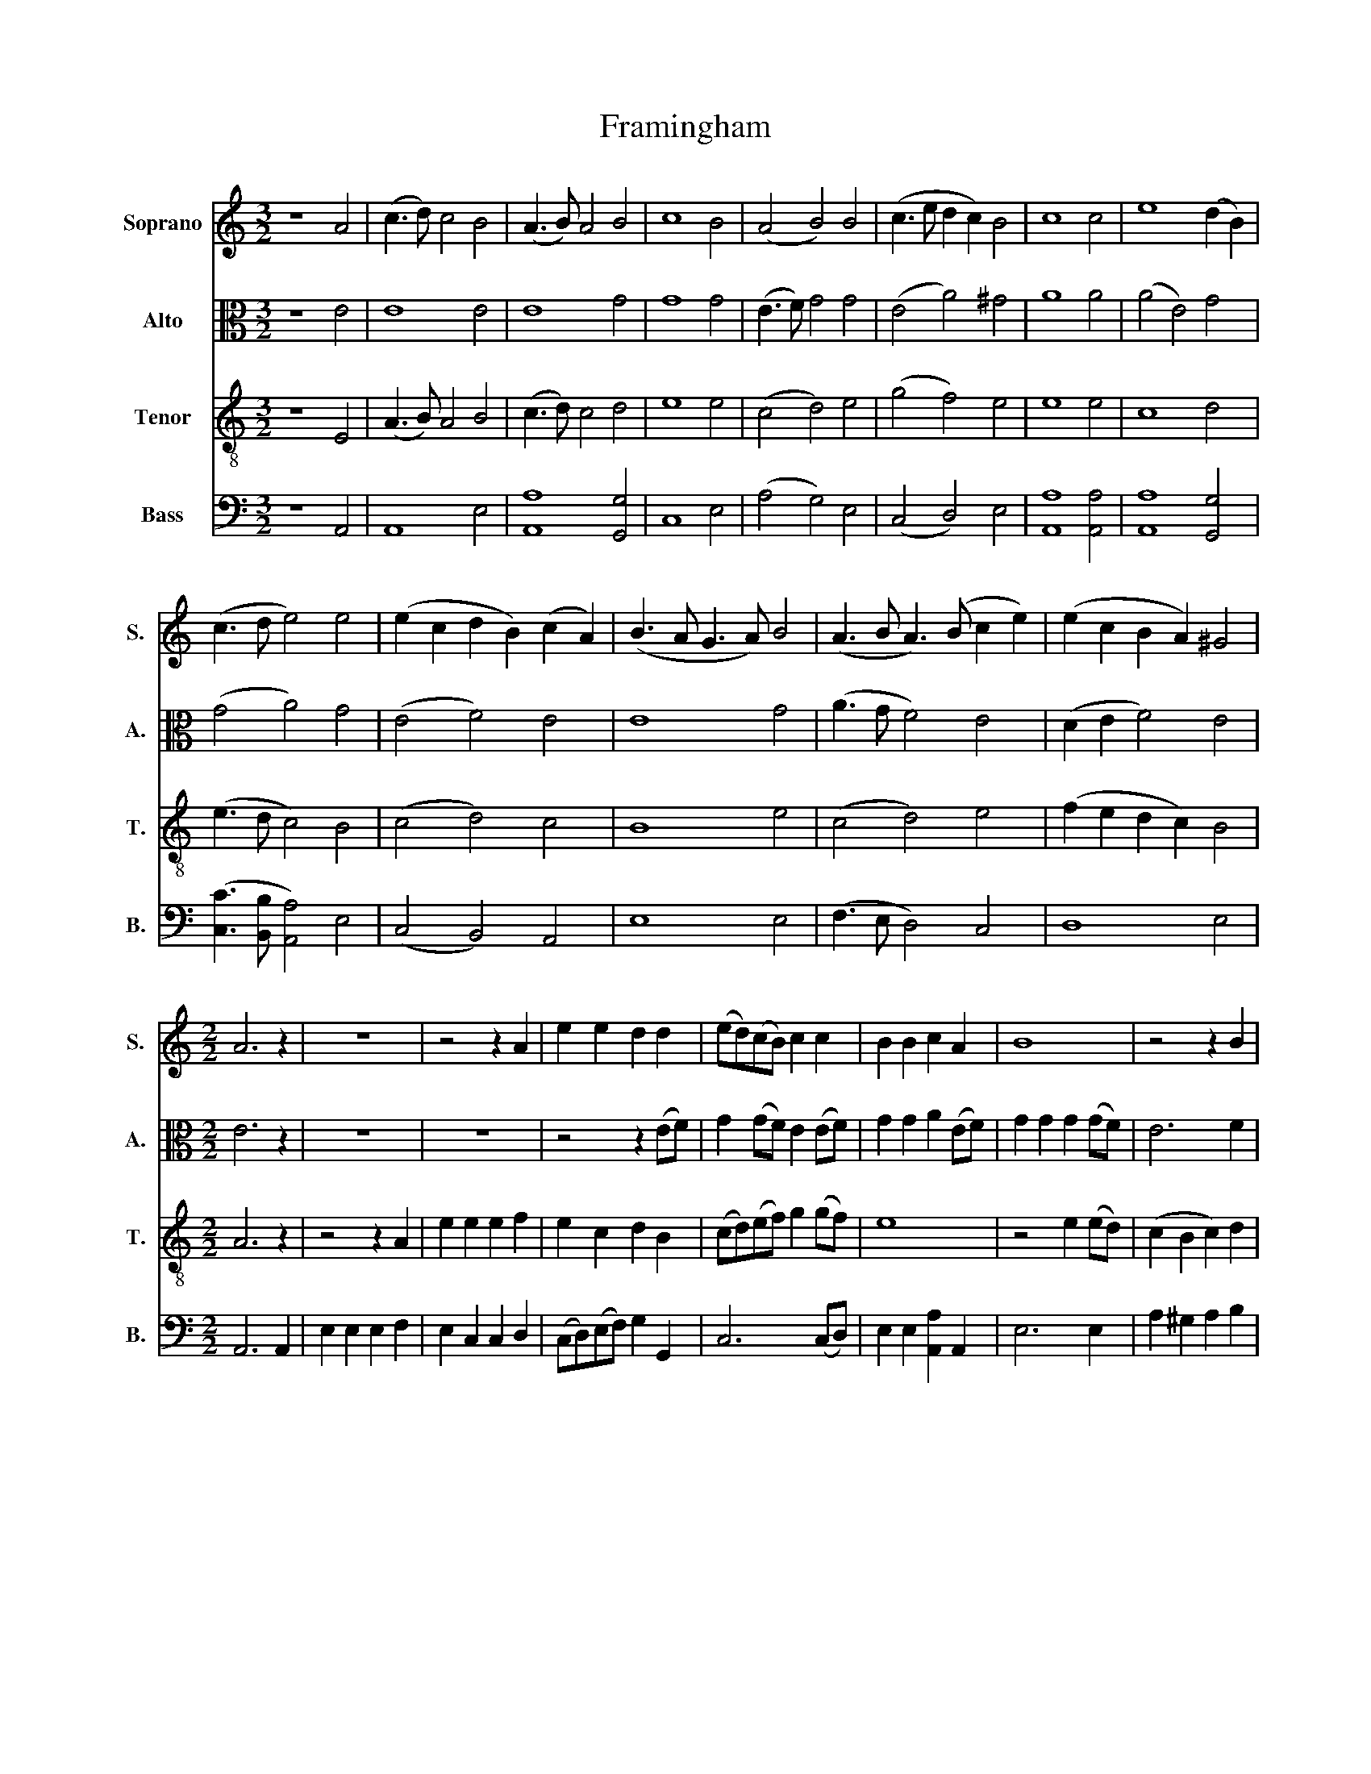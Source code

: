 X:1
T:Framingham
%%score 1 2 3 4
L:1/8
M:3/2
K:C
V:1 treble nm="Soprano" snm="S."
V:2 alto nm="Alto" snm="A."
V:3 treble-8 nm="Tenor" snm="T."
V:4 bass nm="Bass" snm="B."
V:1
 z8 A4 | (c3 d) c4 B4 | (A3 B) A4 B4 | c8 B4 | (A4 B4) B4 | (c3 e d2 c2) B4 | c8 c4 | e8 (d2 B2) | %8
 (c3 d e4) e4 | (e2 c2 d2 B2) (c2 A2) | (B3 A G3 A) B4 | (A3 B A3) (B c2 e2) | (e2 c2 B2 A2) ^G4 | %13
[M:2/2] A6 z2 | z8 | z4 z2 A2 | e2 e2 d2 d2 | (ed)(cB) c2 c2 | B2 B2 c2 A2 | B8 | z4 z2 B2 | %21
 c2 (ec) B2 B2 | A2 A2 B2 (cd) | e2 e2 (ed)(cB) | (c3 B A2) A2 | e2 e2 e2 (ed) | c2 d2 e2 d2 | %27
 c4 B4 | A4 ^G4 | A6 z2 | z8 | z4 z2 A2 | e2 e2 d2 d2 | (ed)(cB) c2 c2 | B2 B2 c2 A2 | B8 | %36
 z4 z2 B2 | c2 (ec) B2 B2 | A2 A2 B2 (cd) | e2 e2 (ed)(cB) | (c3 B A2) A2 | e2 e2 e2 (ed) | %42
 c2 d2 e2 d2 | c4 B4 | A4 ^G4 | A8 |] %46
V:2
 z8 E4 | E8 E4 | E8 G4 | G8 G4 | (E3 F) G4 G4 | (E4 A4) ^G4 | A8 A4 | (A4 E4) G4 | (G4 A4) G4 | %9
 (E4 F4) E4 | E8 G4 | (A3 G F4) E4 | (D2 E2 F4) E4 |[M:2/2] E6 z2 | z8 | z8 | z4 z2 (EF) | %17
 G2 (GF) E2 (EF) | G2 G2 A2 (EF) | G2 G2 G2 (GF) | E6 F2 | E2 F2 G2 G2 | A4 G4 | E2 E2 E2 E2 | %24
 (E6 F2 | G6) (GF) | E2 D2 C2 F2 | E2 (EF) G2 G2 | F2 F2 E2 E2 | E6 z2 | z8 | z8 | z4 z2 (EF) | %33
 G2 (GF) E2 (EF) | G2 G2 A2 (EF) | G2 G2 G2 (GF) | E6 F2 | E2 F2 G2 G2 | A4 G4 | E2 E2 E2 E2 | %40
 (E6 F2 | G6) (GF) | E2 D2 C2 F2 | E2 (EF) G2 G2 | F2 F2 E2 E2 | E8 |] %46
V:3
 z8 E4 | (A3 B) A4 B4 | (c3 d) c4 d4 | e8 e4 | (c4 d4) e4 | (g4 f4) e4 | e8 e4 | c8 d4 | %8
 (e3 d c4) B4 | (c4 d4) c4 | B8 e4 | (c4 d4) e4 | (f2 e2 d2 c2) B4 |[M:2/2] A6 z2 | z4 z2 A2 | %15
 e2 e2 e2 f2 | e2 c2 d2 B2 | (cd)(ef) g2 (gf) | e8 | z4 e2 (ed) | (c2 B2 c2) d2 | e2 (dc) d2 (ed) | %22
 c2 (df) e2 E2 | A6 E2 | (AB)(cd e2 dc) | B6 B2 | c2 B2 c2 d2 | e2 c2 d2 (ed) | c2 (dc) B2 B2 | %29
 A6 z2 | z4 z2 A2 | e2 e2 e2 f2 | e2 c2 d2 B2 | (cd)(ef) g2 (gf) | e8 | z4 e2 (ed) | %36
 (c2 B2 c2) d2 | e2 (dc) d2 (ed) | c2 (df) e2 E2 | A6 E2 | (AB)(cd e2 dc) | B6 B2 | c2 B2 c2 d2 | %43
 e2 c2 d2 (ed) | c2 (dc) B2 B2 | A8 |] %46
V:4
 z8 A,,4 | A,,8 E,4 | [A,,A,]8 [G,,G,]4 | C,8 E,4 | (A,4 G,4) E,4 | (C,4 D,4) E,4 | %6
 [A,,A,]8 [A,,A,]4 | [A,,A,]8 [G,,G,]4 | ([C,C]3 [B,,B,] [A,,A,]4) E,4 | (C,4 B,,4) A,,4 | %10
 E,8 E,4 | (F,3 E, D,4) C,4 | D,8 E,4 |[M:2/2] A,,6 A,,2 | E,2 E,2 E,2 F,2 | E,2 C,2 C,2 D,2 | %16
 (C,D,)(E,F,) G,2 G,,2 | C,6 (C,D,) | E,2 E,2 [A,,A,]2 A,,2 | E,6 E,2 | A,2 ^G,2 A,2 B,2 | %21
 C2 (B,A,) G,2 E,2 | F,2 D,2 (E,D,)(C,B,,) | A,,6 A,,2 | A,,2 (A,,>B,,) C,2 D,2 | E,6 E,2 | %26
 [A,,A,]2 [^G,,^G,]2 [A,,A,]2 [B,,B,]2 | [C,C]2 C,2 G,2 E,2 | F,2 D,2 E,2 E,2 | A,,6 A,,2 | %30
 E,2 E,2 E,2 F,2 | E,2 C,2 C,2 D,2 | (C,D,)(E,F,) G,2 G,,2 | C,6 (C,D,) | E,2 E,2 [A,,A,]2 A,,2 | %35
 E,6 E,2 | A,2 ^G,2 A,2 B,2 | C2 (B,A,) G,2 E,2 | F,2 D,2 (E,D,)(C,B,,) | A,,6 A,,2 | %40
 A,,2 (A,,>B,,) C,2 D,2 | E,6 E,2 | [A,,A,]2 [^G,,^G,]2 [A,,A,]2 [B,,B,]2 | [C,C]2 C,2 G,2 E,2 | %44
 F,2 D,2 E,2 E,2 | A,,8 |] %46

